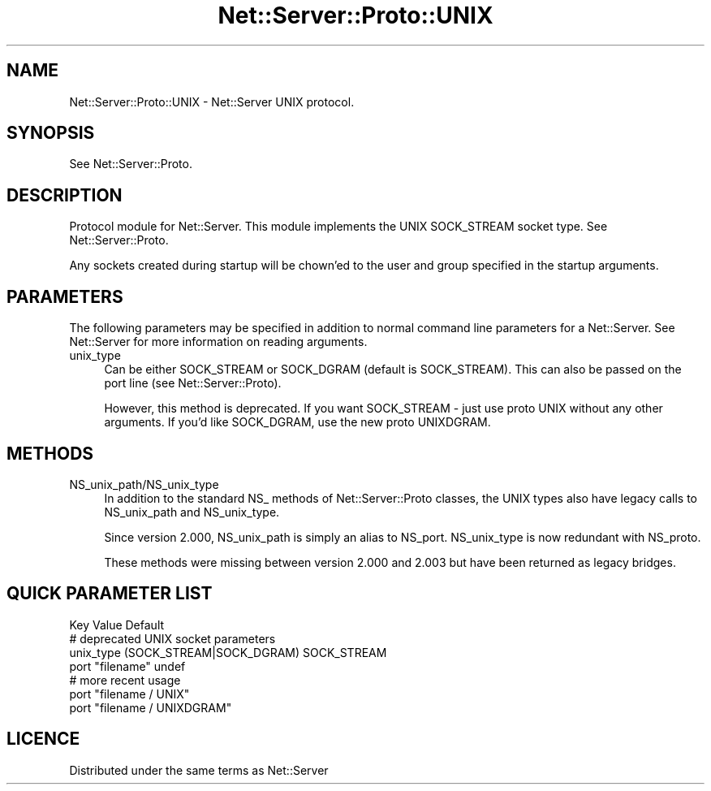 .\" -*- mode: troff; coding: utf-8 -*-
.\" Automatically generated by Pod::Man 5.01 (Pod::Simple 3.43)
.\"
.\" Standard preamble:
.\" ========================================================================
.de Sp \" Vertical space (when we can't use .PP)
.if t .sp .5v
.if n .sp
..
.de Vb \" Begin verbatim text
.ft CW
.nf
.ne \\$1
..
.de Ve \" End verbatim text
.ft R
.fi
..
.\" \*(C` and \*(C' are quotes in nroff, nothing in troff, for use with C<>.
.ie n \{\
.    ds C` ""
.    ds C' ""
'br\}
.el\{\
.    ds C`
.    ds C'
'br\}
.\"
.\" Escape single quotes in literal strings from groff's Unicode transform.
.ie \n(.g .ds Aq \(aq
.el       .ds Aq '
.\"
.\" If the F register is >0, we'll generate index entries on stderr for
.\" titles (.TH), headers (.SH), subsections (.SS), items (.Ip), and index
.\" entries marked with X<> in POD.  Of course, you'll have to process the
.\" output yourself in some meaningful fashion.
.\"
.\" Avoid warning from groff about undefined register 'F'.
.de IX
..
.nr rF 0
.if \n(.g .if rF .nr rF 1
.if (\n(rF:(\n(.g==0)) \{\
.    if \nF \{\
.        de IX
.        tm Index:\\$1\t\\n%\t"\\$2"
..
.        if !\nF==2 \{\
.            nr % 0
.            nr F 2
.        \}
.    \}
.\}
.rr rF
.\" ========================================================================
.\"
.IX Title "Net::Server::Proto::UNIX 3"
.TH Net::Server::Proto::UNIX 3 2022-12-02 "perl v5.38.2" "User Contributed Perl Documentation"
.\" For nroff, turn off justification.  Always turn off hyphenation; it makes
.\" way too many mistakes in technical documents.
.if n .ad l
.nh
.SH NAME
Net::Server::Proto::UNIX \- Net::Server UNIX protocol.
.SH SYNOPSIS
.IX Header "SYNOPSIS"
See Net::Server::Proto.
.SH DESCRIPTION
.IX Header "DESCRIPTION"
Protocol module for Net::Server.  This module implements the UNIX
SOCK_STREAM socket type.  See Net::Server::Proto.
.PP
Any sockets created during startup will be chown'ed to the user and
group specified in the startup arguments.
.SH PARAMETERS
.IX Header "PARAMETERS"
The following parameters may be specified in addition to normal
command line parameters for a Net::Server.  See Net::Server for
more information on reading arguments.
.IP unix_type 4
.IX Item "unix_type"
Can be either SOCK_STREAM or SOCK_DGRAM (default is SOCK_STREAM).
This can also be passed on the port line (see Net::Server::Proto).
.Sp
However, this method is deprecated.  If you want SOCK_STREAM \- just
use proto UNIX without any other arguments.  If you'd like SOCK_DGRAM,
use the new proto UNIXDGRAM.
.SH METHODS
.IX Header "METHODS"
.IP NS_unix_path/NS_unix_type 4
.IX Item "NS_unix_path/NS_unix_type"
In addition to the standard NS_ methods of Net::Server::Proto classes,
the UNIX types also have legacy calls to NS_unix_path and
NS_unix_type.
.Sp
Since version 2.000, NS_unix_path is simply an alias to NS_port.
NS_unix_type is now redundant with NS_proto.
.Sp
These methods were missing between version 2.000 and 2.003 but have
been returned as legacy bridges.
.SH "QUICK PARAMETER LIST"
.IX Header "QUICK PARAMETER LIST"
.Vb 1
\&  Key               Value                    Default
\&
\&  # deprecated UNIX socket parameters
\&  unix_type         (SOCK_STREAM|SOCK_DGRAM) SOCK_STREAM
\&  port              "filename"               undef
\&
\&  # more recent usage
\&  port              "filename / UNIX"
\&  port              "filename / UNIXDGRAM"
.Ve
.SH LICENCE
.IX Header "LICENCE"
Distributed under the same terms as Net::Server
